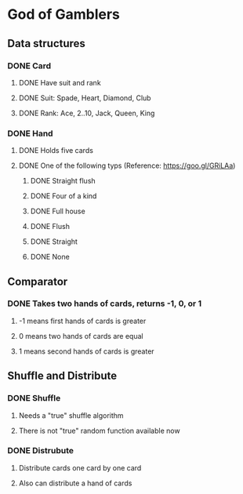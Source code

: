 * God of Gamblers
** Data structures
*** DONE Card
    CLOSED: [2016-12-04 日 07:46]
**** DONE Have suit and rank
     CLOSED: [2016-12-01 Thu 12:22]
**** DONE Suit: Spade, Heart, Diamond, Club
     CLOSED: [2016-12-01 Thu 11:50]
**** DONE Rank: Ace, 2..10, Jack, Queen, King
     CLOSED: [2016-12-01 Thu 11:54]
*** DONE Hand
    CLOSED: [2016-12-04 日 07:46]
**** DONE Holds five cards
     CLOSED: [2016-12-04 日 00:13]
**** DONE One of the following typs (Reference: https://goo.gl/GRiLAa)
     CLOSED: [2016-12-04 日 07:45]
***** DONE Straight flush
      CLOSED: [2016-12-04 日 01:54]
***** DONE Four of a kind
      CLOSED: [2016-12-04 日 07:27]
***** DONE Full house
      CLOSED: [2016-12-04 日 07:32]
***** DONE Flush
      CLOSED: [2016-12-04 日 01:54]
***** DONE Straight
      CLOSED: [2016-12-04 日 01:54]
***** DONE None
      CLOSED: [2016-12-04 日 07:45]
** Comparator
*** DONE Takes two hands of cards, returns -1, 0, or 1
    CLOSED: [2016-12-04 日 08:16]
**** -1 means first hands of cards is greater
**** 0 means two hands of cards are equal
**** 1 means second hands of cards is greater
** Shuffle and Distribute
*** DONE Shuffle
    CLOSED: [2016-12-04 日 00:20]
**** Needs a "true" shuffle algorithm
**** There is not "true" random function available now
*** DONE Distrubute
    CLOSED: [2016-12-04 日 00:21]
**** Distribute cards one card by one card
**** Also can distribute a hand of cards
